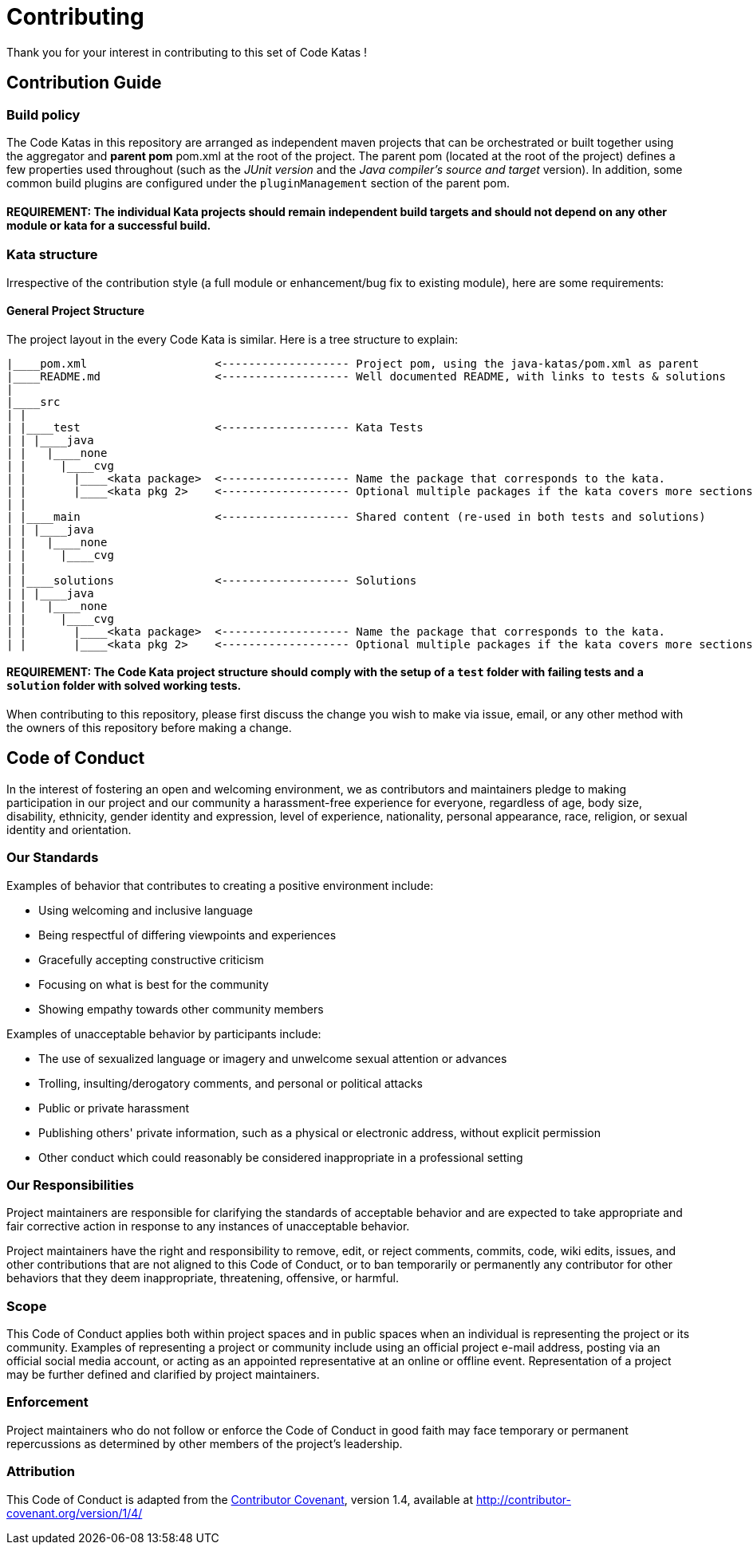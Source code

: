 = Contributing

Thank you for your interest in contributing to this set of Code Katas !

== Contribution Guide

=== Build policy

The Code Katas in this repository are arranged as independent maven projects that can be orchestrated or built together using the aggregator and *parent pom* pom.xml at the root of the project.
The parent pom (located at the root of the project) defines a few properties used throughout (such as the _JUnit version_ and the _Java compiler's source and target_ version).
In addition, some common build plugins are configured under the `pluginManagement` section of the parent pom.

==== REQUIREMENT: The individual Kata projects should remain independent build targets and should not depend on any other module or kata for a successful build.

=== Kata structure

Irrespective of the contribution style (a full module or enhancement/bug fix to existing module), here are some requirements:

==== General Project Structure

The project layout in the every Code Kata is similar.
Here is a tree structure to explain:

----
|____pom.xml                   <------------------- Project pom, using the java-katas/pom.xml as parent
|____README.md                 <------------------- Well documented README, with links to tests & solutions
|
|____src
| |
| |____test                    <------------------- Kata Tests
| | |____java
| |   |____none
| |     |____cvg
| |       |____<kata package>  <------------------- Name the package that corresponds to the kata.
| |       |____<kata pkg 2>    <------------------- Optional multiple packages if the kata covers more sections
| |
| |____main                    <------------------- Shared content (re-used in both tests and solutions)
| | |____java
| |   |____none
| |     |____cvg
| |
| |____solutions               <------------------- Solutions
| | |____java
| |   |____none
| |     |____cvg
| |       |____<kata package>  <------------------- Name the package that corresponds to the kata.
| |       |____<kata pkg 2>    <------------------- Optional multiple packages if the kata covers more sections
----

==== REQUIREMENT: The Code Kata project structure should comply with the setup of a `test` folder with failing tests and a `solution` folder with solved working tests.

When contributing to this repository, please first discuss the change you wish to make via issue, email, or any other method with the owners of this repository before making a change.

== Code of Conduct

In the interest of fostering an open and welcoming environment, we as contributors and maintainers pledge to making participation in our project and our community a harassment-free experience for everyone, regardless of age, body size, disability, ethnicity, gender identity and expression, level of experience, nationality, personal appearance, race, religion, or sexual identity and orientation.

=== Our Standards

Examples of behavior that contributes to creating a positive environment include:

* Using welcoming and inclusive language
* Being respectful of differing viewpoints and experiences
* Gracefully accepting constructive criticism
* Focusing on what is best for the community
* Showing empathy towards other community members

Examples of unacceptable behavior by participants include:

* The use of sexualized language or imagery and unwelcome sexual attention or advances
* Trolling, insulting/derogatory comments, and personal or political attacks
* Public or private harassment
* Publishing others' private information, such as a physical or electronic address, without explicit permission
* Other conduct which could reasonably be considered inappropriate in a professional setting

=== Our Responsibilities

Project maintainers are responsible for clarifying the standards of acceptable behavior and are expected to take appropriate and fair corrective action in response to any instances of unacceptable behavior.

Project maintainers have the right and responsibility to remove, edit, or reject comments, commits, code, wiki edits, issues, and other contributions that are not aligned to this Code of Conduct, or to ban temporarily or permanently any contributor for other behaviors that they deem inappropriate, threatening, offensive, or harmful.

=== Scope

This Code of Conduct applies both within project spaces and in public spaces when an individual is representing the project or its community.
Examples of representing a project or community include using an official project e-mail address, posting via an official social media account, or acting as an appointed representative at an online or offline event.
Representation of a project may be further defined and clarified by project maintainers.

=== Enforcement

Project maintainers who do not follow or enforce the Code of Conduct in good faith may face temporary or permanent repercussions as determined by other members of the project's leadership.

=== Attribution

This Code of Conduct is adapted from the http://contributor-covenant.org[Contributor Covenant], version 1.4, available at http://contributor-covenant.org/version/1/4/
